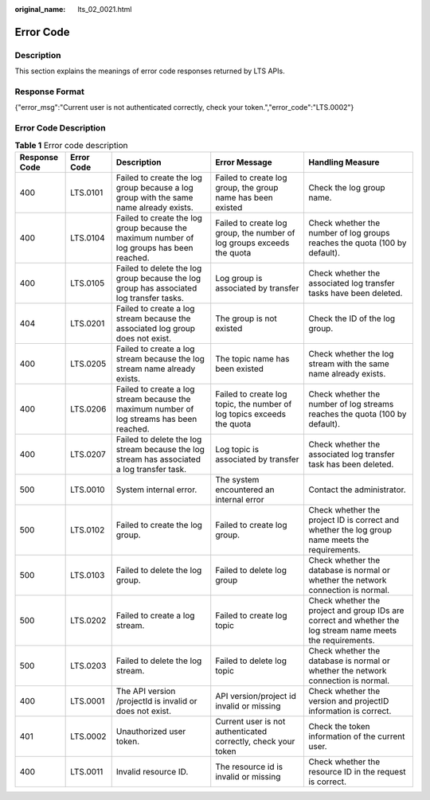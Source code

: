 :original_name: lts_02_0021.html

.. _lts_02_0021:

Error Code
==========

Description
-----------

This section explains the meanings of error code responses returned by LTS APIs.

Response Format
---------------

{"error_msg":"Current user is not authenticated correctly, check your token.","error_code":"LTS.0002"}

Error Code Description
----------------------

.. table:: **Table 1** Error code description

   +---------------+------------+--------------------------------------------------------------------------------------------+------------------------------------------------------------------------+-------------------------------------------------------------------------------------------------------------+
   | Response Code | Error Code | Description                                                                                | Error Message                                                          | Handling Measure                                                                                            |
   +===============+============+============================================================================================+========================================================================+=============================================================================================================+
   | 400           | LTS.0101   | Failed to create the log group because a log group with the same name already exists.      | Failed to create log group, the group name has been existed            | Check the log group name.                                                                                   |
   +---------------+------------+--------------------------------------------------------------------------------------------+------------------------------------------------------------------------+-------------------------------------------------------------------------------------------------------------+
   | 400           | LTS.0104   | Failed to create the log group because the maximum number of log groups has been reached.  | Failed to create log group, the number of log groups exceeds the quota | Check whether the number of log groups reaches the quota (100 by default).                                  |
   +---------------+------------+--------------------------------------------------------------------------------------------+------------------------------------------------------------------------+-------------------------------------------------------------------------------------------------------------+
   | 400           | LTS.0105   | Failed to delete the log group because the log group has associated log transfer tasks.    | Log group is associated by transfer                                    | Check whether the associated log transfer tasks have been deleted.                                          |
   +---------------+------------+--------------------------------------------------------------------------------------------+------------------------------------------------------------------------+-------------------------------------------------------------------------------------------------------------+
   | 404           | LTS.0201   | Failed to create a log stream because the associated log group does not exist.             | The group is not existed                                               | Check the ID of the log group.                                                                              |
   +---------------+------------+--------------------------------------------------------------------------------------------+------------------------------------------------------------------------+-------------------------------------------------------------------------------------------------------------+
   | 400           | LTS.0205   | Failed to create a log stream because the log stream name already exists.                  | The topic name has been existed                                        | Check whether the log stream with the same name already exists.                                             |
   +---------------+------------+--------------------------------------------------------------------------------------------+------------------------------------------------------------------------+-------------------------------------------------------------------------------------------------------------+
   | 400           | LTS.0206   | Failed to create a log stream because the maximum number of log streams has been reached.  | Failed to create log topic, the number of log topics exceeds the quota | Check whether the number of log streams reaches the quota (100 by default).                                 |
   +---------------+------------+--------------------------------------------------------------------------------------------+------------------------------------------------------------------------+-------------------------------------------------------------------------------------------------------------+
   | 400           | LTS.0207   | Failed to delete the log stream because the log stream has associated a log transfer task. | Log topic is associated by transfer                                    | Check whether the associated log transfer task has been deleted.                                            |
   +---------------+------------+--------------------------------------------------------------------------------------------+------------------------------------------------------------------------+-------------------------------------------------------------------------------------------------------------+
   | 500           | LTS.0010   | System internal error.                                                                     | The system encountered an internal error                               | Contact the administrator.                                                                                  |
   +---------------+------------+--------------------------------------------------------------------------------------------+------------------------------------------------------------------------+-------------------------------------------------------------------------------------------------------------+
   | 500           | LTS.0102   | Failed to create the log group.                                                            | Failed to create log group.                                            | Check whether the project ID is correct and whether the log group name meets the requirements.              |
   +---------------+------------+--------------------------------------------------------------------------------------------+------------------------------------------------------------------------+-------------------------------------------------------------------------------------------------------------+
   | 500           | LTS.0103   | Failed to delete the log group.                                                            | Failed to delete log group                                             | Check whether the database is normal or whether the network connection is normal.                           |
   +---------------+------------+--------------------------------------------------------------------------------------------+------------------------------------------------------------------------+-------------------------------------------------------------------------------------------------------------+
   | 500           | LTS.0202   | Failed to create a log stream.                                                             | Failed to create log topic                                             | Check whether the project and group IDs are correct and whether the log stream name meets the requirements. |
   +---------------+------------+--------------------------------------------------------------------------------------------+------------------------------------------------------------------------+-------------------------------------------------------------------------------------------------------------+
   | 500           | LTS.0203   | Failed to delete the log stream.                                                           | Failed to delete log topic                                             | Check whether the database is normal or whether the network connection is normal.                           |
   +---------------+------------+--------------------------------------------------------------------------------------------+------------------------------------------------------------------------+-------------------------------------------------------------------------------------------------------------+
   | 400           | LTS.0001   | The API version /projectId is invalid or does not exist.                                   | API version/project id invalid or missing                              | Check whether the version and projectID information is correct.                                             |
   +---------------+------------+--------------------------------------------------------------------------------------------+------------------------------------------------------------------------+-------------------------------------------------------------------------------------------------------------+
   | 401           | LTS.0002   | Unauthorized user token.                                                                   | Current user is not authenticated correctly, check your token          | Check the token information of the current user.                                                            |
   +---------------+------------+--------------------------------------------------------------------------------------------+------------------------------------------------------------------------+-------------------------------------------------------------------------------------------------------------+
   | 400           | LTS.0011   | Invalid resource ID.                                                                       | The resource id is invalid or missing                                  | Check whether the resource ID in the request is correct.                                                    |
   +---------------+------------+--------------------------------------------------------------------------------------------+------------------------------------------------------------------------+-------------------------------------------------------------------------------------------------------------+
